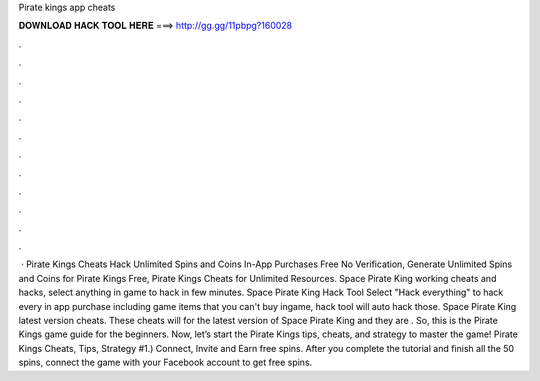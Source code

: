 Pirate kings app cheats

𝐃𝐎𝐖𝐍𝐋𝐎𝐀𝐃 𝐇𝐀𝐂𝐊 𝐓𝐎𝐎𝐋 𝐇𝐄𝐑𝐄 ===> http://gg.gg/11pbpg?160028

.

.

.

.

.

.

.

.

.

.

.

.

 · Pirate Kings Cheats Hack Unlimited Spins and Coins In-App Purchases Free No Verification, Generate Unlimited Spins and Coins for Pirate Kings Free, Pirate Kings Cheats for Unlimited Resources. Space Pirate King working cheats and hacks, select anything in game to hack in few minutes. Space Pirate King Hack Tool Select "Hack everything" to hack every in app purchase including game items that you can't buy ingame, hack tool will auto hack those. Space Pirate King latest version cheats. These cheats will for the latest version of Space Pirate King and they are . So, this is the Pirate Kings game guide for the beginners. Now, let’s start the Pirate Kings tips, cheats, and strategy to master the game! Pirate Kings Cheats, Tips, Strategy #1.) Connect, Invite and Earn free spins. After you complete the tutorial and finish all the 50 spins, connect the game with your Facebook account to get free spins.